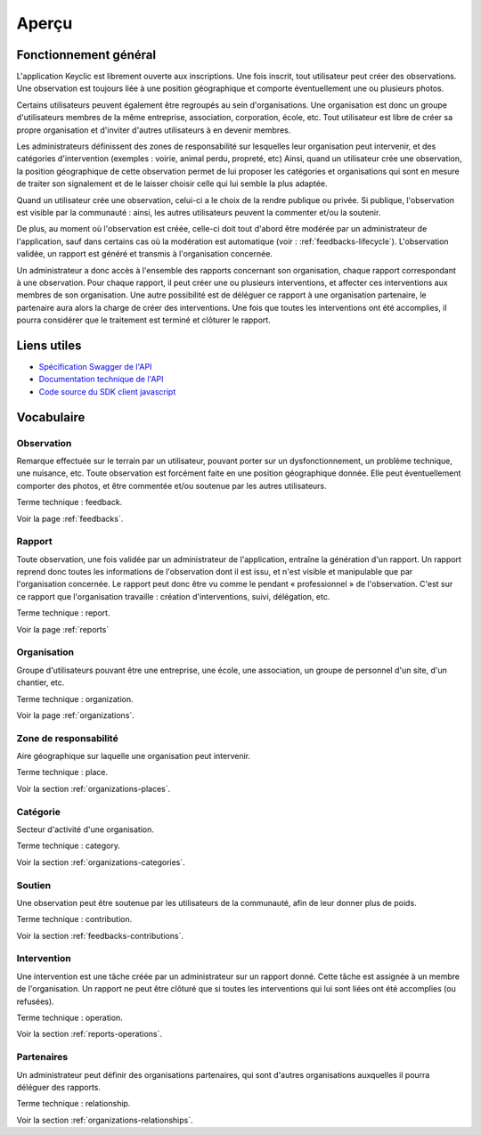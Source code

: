 .. _overview:

Aperçu
======

Fonctionnement général
----------------------

L'application Keyclic est librement ouverte aux inscriptions. Une fois inscrit, tout utilisateur peut créer des observations. Une observation est toujours liée à une position géographique et comporte éventuellement une ou plusieurs photos.

Certains utilisateurs peuvent également être regroupés au sein d'organisations. Une organisation est donc un groupe d'utilisateurs membres de la même entreprise, association, corporation, école, etc. Tout utilisateur est libre de créer sa propre organisation et d'inviter d'autres utilisateurs à en devenir membres.

Les administrateurs définissent des zones de responsabilité sur lesquelles leur organisation peut intervenir, et des catégories d'intervention (exemples : voirie, animal perdu, propreté, etc) Ainsi, quand un utilisateur crée une observation, la position géographique de cette observation permet de lui proposer les catégories et organisations qui sont en mesure de traiter son signalement et de le laisser choisir celle qui lui semble la plus adaptée.

Quand un utilisateur crée une observation, celui-ci a le choix de la rendre publique ou privée. Si publique, l'observation est visible par la communauté : ainsi, les autres utilisateurs peuvent la commenter et/ou la soutenir.

De plus, au moment où l'observation est créée, celle-ci doit tout d'abord être modérée par un administrateur de l'application, sauf dans certains cas où la modération est automatique (voir : :ref:`feedbacks-lifecycle`).
L'observation validée, un rapport est généré et transmis à l'organisation concernée.

Un administrateur a donc accès à l'ensemble des rapports concernant son organisation, chaque rapport correspondant à une observation. Pour chaque rapport, il peut créer une ou plusieurs interventions, et affecter ces interventions aux membres de son organisation. Une autre possibilité est de déléguer ce rapport à une organisation partenaire, le partenaire aura alors la charge de créer des interventions. Une fois que toutes les interventions ont été accomplies, il pourra considérer que le traitement est terminé et clôturer le rapport.

Liens utiles
------------

- `Spécification Swagger de l'API <https://api.keyclic.com/swagger.json>`_
- `Documentation technique de l'API <https://app.swaggerhub.com/apis/Keyclic/keyclic/>`_
- `Code source du SDK client javascript <https://github.com/Keyclic/app-sdk>`_

Vocabulaire
-----------

Observation
~~~~~~~~~~~

Remarque effectuée sur le terrain par un utilisateur, pouvant porter sur un dysfonctionnement, un problème technique, une nuisance, etc. Toute observation est forcément faite en une position géographique donnée. Elle peut éventuellement comporter des photos, et être commentée et/ou soutenue par les autres utilisateurs.

Terme technique : feedback.

Voir la page :ref:`feedbacks`.

Rapport
~~~~~~~

Toute observation, une fois validée par un administrateur de l'application, entraîne la génération d'un rapport. Un rapport reprend donc toutes les informations de l'observation dont il est issu, et n'est visible et manipulable que par l'organisation concernée. Le rapport peut donc être vu comme le pendant « professionnel » de l'observation. C'est sur ce rapport que l'organisation travaille : création d'interventions, suivi, délégation, etc.

Terme technique : report.

Voir la page :ref:`reports`

Organisation
~~~~~~~~~~~~

Groupe d'utilisateurs pouvant être une entreprise, une école, une association, un groupe de personnel d'un site, d'un chantier, etc.

Terme technique : organization.

Voir la page :ref:`organizations`.

Zone de responsabilité
~~~~~~~~~~~~~~~~~~~~~~

Aire géographique sur laquelle une organisation peut intervenir.

Terme technique : place.

Voir la section :ref:`organizations-places`.

Catégorie
~~~~~~~~~

Secteur d'activité d'une organisation.

Terme technique : category.

Voir la section :ref:`organizations-categories`.


Soutien
~~~~~~~

Une observation peut être soutenue par les utilisateurs de la communauté, afin de leur donner plus de poids.

Terme technique : contribution.

Voir la section :ref:`feedbacks-contributions`.

Intervention
~~~~~~~~~

Une intervention est une tâche créée par un administrateur sur un rapport donné. Cette tâche est assignée à un membre de l'organisation. Un rapport ne peut être clôturé que si toutes les interventions qui lui sont liées ont été accomplies (ou refusées).

Terme technique : operation.

Voir la section :ref:`reports-operations`.

Partenaires
~~~~~~~~~~~

Un administrateur peut définir des organisations partenaires, qui sont d'autres organisations auxquelles il pourra déléguer des rapports.

Terme technique : relationship.

Voir la section :ref:`organizations-relationships`.

